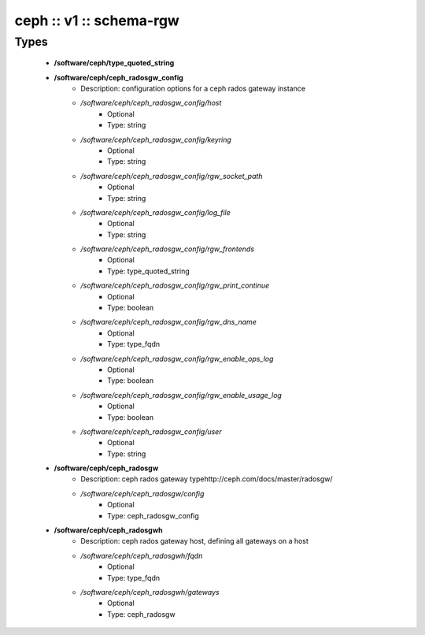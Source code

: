 ########################
ceph :: v1 :: schema-rgw
########################

Types
-----

 - **/software/ceph/type_quoted_string**
 - **/software/ceph/ceph_radosgw_config**
    - Description: configuration options for a ceph rados gateway instance
    - */software/ceph/ceph_radosgw_config/host*
        - Optional
        - Type: string
    - */software/ceph/ceph_radosgw_config/keyring*
        - Optional
        - Type: string
    - */software/ceph/ceph_radosgw_config/rgw_socket_path*
        - Optional
        - Type: string
    - */software/ceph/ceph_radosgw_config/log_file*
        - Optional
        - Type: string
    - */software/ceph/ceph_radosgw_config/rgw_frontends*
        - Optional
        - Type: type_quoted_string
    - */software/ceph/ceph_radosgw_config/rgw_print_continue*
        - Optional
        - Type: boolean
    - */software/ceph/ceph_radosgw_config/rgw_dns_name*
        - Optional
        - Type: type_fqdn
    - */software/ceph/ceph_radosgw_config/rgw_enable_ops_log*
        - Optional
        - Type: boolean
    - */software/ceph/ceph_radosgw_config/rgw_enable_usage_log*
        - Optional
        - Type: boolean
    - */software/ceph/ceph_radosgw_config/user*
        - Optional
        - Type: string
 - **/software/ceph/ceph_radosgw**
    - Description: ceph rados gateway typehttp://ceph.com/docs/master/radosgw/
    - */software/ceph/ceph_radosgw/config*
        - Optional
        - Type: ceph_radosgw_config
 - **/software/ceph/ceph_radosgwh**
    - Description: ceph rados gateway host, defining all gateways on a host
    - */software/ceph/ceph_radosgwh/fqdn*
        - Optional
        - Type: type_fqdn
    - */software/ceph/ceph_radosgwh/gateways*
        - Optional
        - Type: ceph_radosgw
